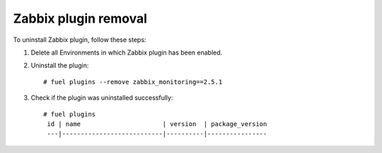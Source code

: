 Zabbix plugin removal
============================================

To uninstall Zabbix plugin, follow these steps:

#. Delete all Environments in which Zabbix plugin has been enabled.

#. Uninstall the plugin:

   ::

     # fuel plugins --remove zabbix_monitoring==2.5.1

#. Check if the plugin was uninstalled successfully:

   ::

     # fuel plugins
      id | name                      | version  | package_version
      ---|---------------------------|----------|----------------
